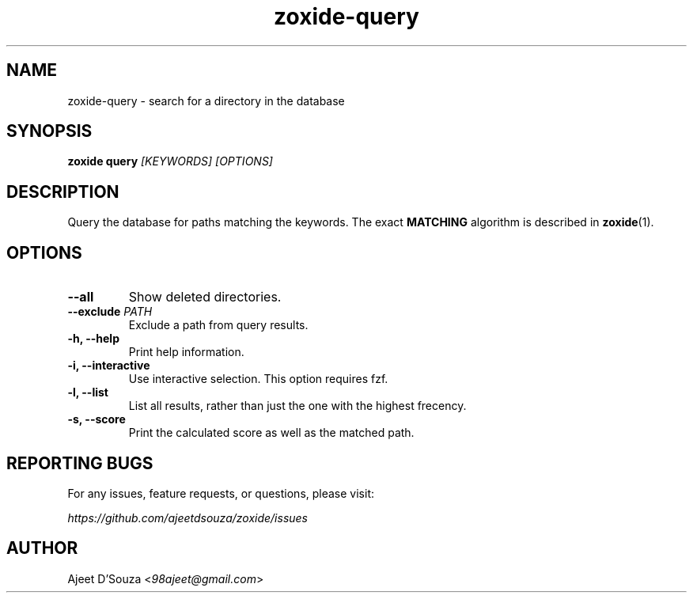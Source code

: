 .TH "zoxide-query" "1" "2021-04-12" "zoxide" "zoxide"
.SH NAME
zoxide-query - search for a directory in the database
.SH SYNOPSIS
.B zoxide query \fI[KEYWORDS] [OPTIONS]\fR
.SH DESCRIPTION
Query the database for paths matching the keywords. The exact \fBMATCHING\fR
algorithm is described in \fBzoxide\fR(1).
.SH OPTIONS
.TP
.B --all
Show deleted directories.
.TP
.B --exclude \fIPATH\fR
Exclude a path from query results.
.TP
.B -h, --help
Print help information.
.TP
.B -i, --interactive
Use interactive selection. This option requires fzf.
.TP
.B -l, --list
List all results, rather than just the one with the highest frecency.
.TP
.B -s, --score
Print the calculated score as well as the matched path.
.SH REPORTING BUGS
For any issues, feature requests, or questions, please visit:
.sp
    \fIhttps://github.com/ajeetdsouza/zoxide/issues\fR
.SH AUTHOR
Ajeet D'Souza <\fI98ajeet@gmail.com\fR>
